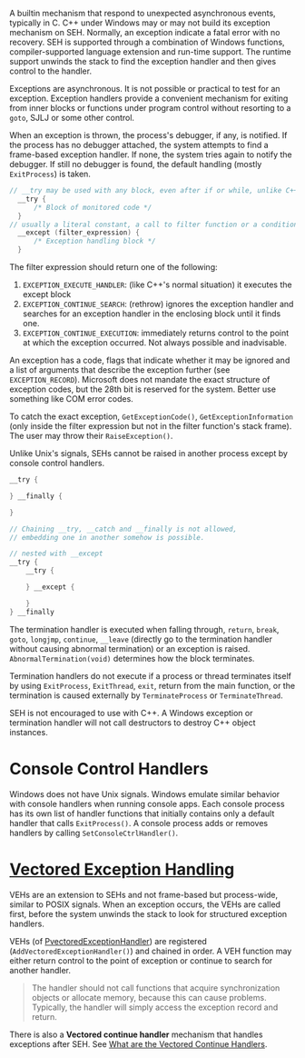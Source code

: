 A builtin mechanism that respond to unexpected asynchronous events, typically
in C.
C++ under Windows may or may not build its exception mechanism on SEH.
Normally, an exception indicate a fatal error
with no recovery. SEH is supported through a combination of Windows
functions, compiler-supported language extension and run-time support.
The runtime support unwinds the stack to find the exception handler and
then gives control to the handler.

Exceptions are asynchronous. It is not possible or practical to test for
an exception. Exception handlers provide a convenient mechanism for
exiting from inner blocks or functions under program control without
resorting to a =goto=, SJLJ or some other control.

When an exception is thrown, the process's debugger, if any, is notified. If the
process has no debugger attached, the system attempts to find a frame-based
exception handler. If none, the system tries again to notify the debugger. If
still no debugger is found, the default handling (mostly =ExitProcess=) is taken.

#+BEGIN_SRC C
// __try may be used with any block, even after if or while, unlike C++'s try,
  __try {
      /* Block of monitored code */
  }
// usually a literal constant, a call to filter function or a conditional expression
  __except (filter_expression) {
      /* Exception handling block */
  }
#+END_SRC

The filter expression should return one of the following:
1. =EXCEPTION_EXECUTE_HANDLER=: (like C++'s normal situation)
   it executes the except block
2. =EXCEPTION_CONTINUE_SEARCH=: (rethrow) ignores the exception handler and
   searches for an exception handler in the enclosing block until it
   finds one.
3. =EXCEPTION_CONTINUE_EXECUTION=: immediately returns control to the
   point at which the exception occurred. Not always possible and
   inadvisable.

An exception has a code, flags that indicate whether it may be ignored and a list
of arguments that describe the exception further (see =EXCEPTION_RECORD=).
Microsoft does not mandate the exact structure of exception codes, but the 28th
bit is reserved for the system. Better use something like COM error codes.

To catch the exact exception, =GetExceptionCode()=, =GetExceptionInformation=
(only inside the filter
expression but not in the filter function's stack frame). The user may throw
their =RaiseException()=.

Unlike Unix's signals, SEHs cannot be raised in another process except by
console control handlers.

#+begin_src c
__try {

} __finally {

}

// Chaining __try, __catch and __finally is not allowed,
// embedding one in another somehow is possible.

// nested with __except
__try {
    __try {

    } __except {

    }
} __finally
#+end_src

The termination handler is executed when falling through, =return=,
=break=, =goto=, =longjmp=, =continue=, =__leave= (directly go to the
termination handler without causing abnormal termination) or an exception is raised. =AbnormalTermination(void)=
determines how the block terminates.

Termination handlers do not execute if a process or thread terminates
itself by using =ExitProcess=, =ExitThread=, =exit=, return from the main function,
or the termination is caused externally by =TerminateProcess= or =TerminateThread=.

SEH is not encouraged to use with C++. A Windows exception or
termination handler will not call destructors to destroy C++ object
instances.

* Console Control Handlers
  :PROPERTIES:
  :CUSTOM_ID: console-control-handlers
  :END:

Windows does not have Unix signals. Windows emulate similar
behavior with console handlers when running console apps. Each console process
has its own list of handler functions that initially contains only a default
handler that calls =ExitProcess()=. A console process adds or removes handlers
by calling =SetConsoleCtrlHandler()=.

* [[https://docs.microsoft.com/en-us/archive/msdn-magazine/2001/september/under-the-hood-new-vectored-exception-handling-in-windows-xp][Vectored Exception Handling]]
  :PROPERTIES:
  :CUSTOM_ID: vectored-exception-handling
  :END:

VEHs are an extension to SEHs and not frame-based but process-wide,
similar to POSIX signals. When an exception occurs,
the VEHs are called first, before the system
unwinds the stack to look for structured exception handlers.

VEHs (of [[https://learn.microsoft.com/en-us/windows/win32/api/winnt/nc-winnt-pvectored_exception_handler][PvectoredExceptionHandler]]) are registered (=AddVectoredExceptionHandler()=) and
chained in order. A VEH function may either return control to the point of exception or
continue to search for another handler.

#+begin_quote
The handler should not call functions that acquire synchronization objects or
allocate memory, because this can cause problems. Typically, the handler will
simply access the exception record and return.
#+end_quote

There is also a *Vectored continue handler* mechanism that handles exceptions
after SEH. See [[https://reverseengineering.stackexchange.com/questions/14992/what-are-the-vectored-continue-handlers][What are the Vectored Continue Handlers]].
